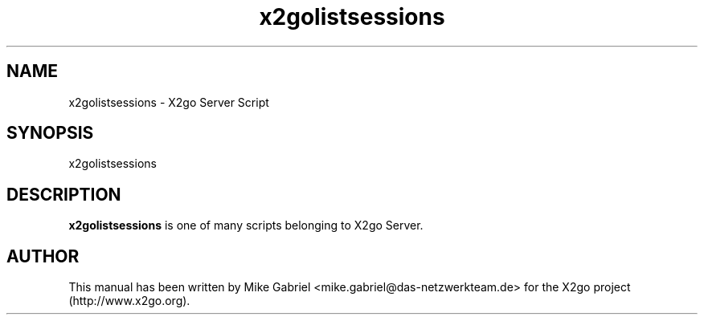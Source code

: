 '\" -*- coding: utf-8 -*-
.if \n(.g .ds T< \\FC
.if \n(.g .ds T> \\F[\n[.fam]]
.de URL
\\$2 \(la\\$1\(ra\\$3
..
.if \n(.g .mso www.tmac
.TH x2golistsessions 8 "18 May 2011" "Version 3.0.99.x" "X2go Server Tool"
.SH NAME
x2golistsessions \- X2go Server Script
.SH SYNOPSIS
'nh
.fi
.ad l
x2golistsessions

.SH DESCRIPTION
\fBx2golistsessions\fR is one of many scripts belonging to X2go Server.
.PP
.SH AUTHOR
This manual has been written by Mike Gabriel <mike.gabriel@das-netzwerkteam.de> for the X2go project
(http://www.x2go.org).
